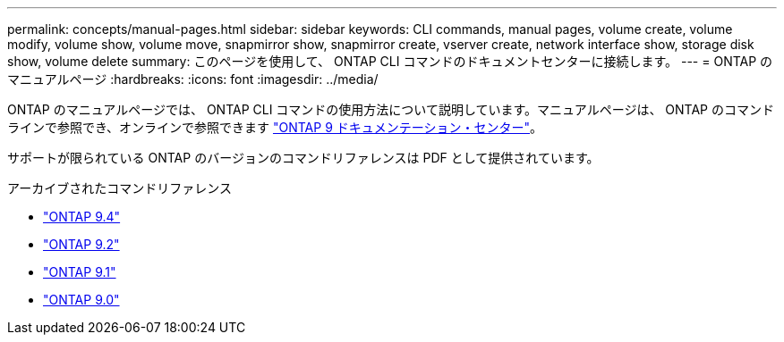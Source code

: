---
permalink: concepts/manual-pages.html 
sidebar: sidebar 
keywords: CLI commands, manual pages, volume create, volume modify, volume show, volume move, snapmirror show, snapmirror create, vserver create, network interface show, storage disk show, volume delete 
summary: このページを使用して、 ONTAP CLI コマンドのドキュメントセンターに接続します。 
---
= ONTAP のマニュアルページ
:hardbreaks:
:icons: font
:imagesdir: ../media/


[role="lead"]
ONTAP のマニュアルページでは、 ONTAP CLI コマンドの使用方法について説明しています。マニュアルページは、 ONTAP のコマンドラインで参照でき、オンラインで参照できます link:http://docs.netapp.com/ontap-9/topic/com.netapp.doc.dot-cm-cmpr/GUID-5CB10C70-AC11-41C0-8C16-B4D0DF916E9B.html["ONTAP 9 ドキュメンテーション・センター"]。

サポートが限られている ONTAP のバージョンのコマンドリファレンスは PDF として提供されています。

.アーカイブされたコマンドリファレンス
* link:https://library.netapp.com/ecm/ecm_download_file/ECMLP2843631["ONTAP 9.4"^]
* link:https://library.netapp.com/ecm/ecm_download_file/ECMLP2674477["ONTAP 9.2"^]
* link:https://library.netapp.com/ecm/ecm_download_file/ECMLP2573244["ONTAP 9.1"^]
* link:https://library.netapp.com/ecm/ecm_download_file/ECMLP2492714["ONTAP 9.0"^]

